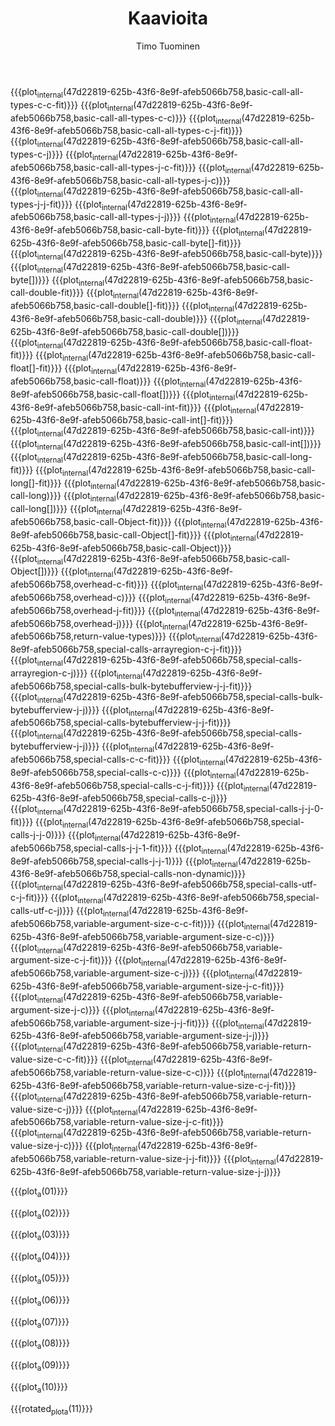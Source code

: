 #+AUTHOR: Timo Tuominen
#+TITLE: Kaavioita
#+LANGUAGE: fi
#+LaTeX_CLASS: gradu
#+LaTeX_CLASS_OPTIONS: [gradu]
#+OPTIONS: toc:nil

#+LATEX: \onehalfspacing
#+LATEX: \newpage

#+LATEX: \definecolor{listingc}{rgb}{0.98,0.98,0.98}
#+LATEX: \newcommand{\todo}[1]{}

#+MACRO: rotated_plot_internal \begin{sidewaysfigure} \input{figures/plots/plot-$1-$2-latin.tex} \end{sidewaysfigure} \verb!$1!\newline{}\verb!$2!
#+MACRO: plot_internal \begin{figure} \input{figures/plots/plot-$1-$2-latin.tex} \end{figure} \verb!$1!\newline{}\verb!$2!
#+MACRO: plot {{{plot_internal(47d22819-625b-43f6-8e9f-afeb5066b758,$1)}}}
#+MACRO: rotated_plot {{{rotated_plot_internal(47d22819-625b-43f6-8e9f-afeb5066b758,$1)}}}

#+MACRO: plot_a {{{plot_internal(b45ae421-fbec-407e-88be-cd2f76d1bbff,page-$1)}}}
#+MACRO: rotated_plot_a {{{rotated_plot_internal(b45ae421-fbec-407e-88be-cd2f76d1bbff,page-$1)}}}

{{{plot(basic-call-all-types-c-c-fit)}}}
\clearpage
{{{plot(basic-call-all-types-c-c)}}}
\clearpage
{{{plot(basic-call-all-types-c-j-fit)}}}
\clearpage
{{{plot(basic-call-all-types-c-j)}}}
\clearpage
{{{plot(basic-call-all-types-j-c-fit)}}}
\clearpage
{{{plot(basic-call-all-types-j-c)}}}
\clearpage
{{{plot(basic-call-all-types-j-j-fit)}}}
\clearpage
{{{plot(basic-call-all-types-j-j)}}}
\clearpage
{{{plot(basic-call-byte-fit)}}}
\clearpage
{{{plot(basic-call-byte[]-fit)}}}
\clearpage
{{{plot(basic-call-byte)}}}
\clearpage
{{{plot(basic-call-byte[])}}}
\clearpage
{{{plot(basic-call-double-fit)}}}
\clearpage
{{{plot(basic-call-double[]-fit)}}}
\clearpage
{{{plot(basic-call-double)}}}
\clearpage
{{{plot(basic-call-double[])}}}
\clearpage
{{{plot(basic-call-float-fit)}}}
\clearpage
{{{plot(basic-call-float[]-fit)}}}
\clearpage
{{{plot(basic-call-float)}}}
\clearpage
{{{plot(basic-call-float[])}}}
\clearpage
{{{plot(basic-call-int-fit)}}}
\clearpage
{{{plot(basic-call-int[]-fit)}}}
\clearpage
{{{plot(basic-call-int)}}}
\clearpage
{{{plot(basic-call-int[])}}}
\clearpage
{{{plot(basic-call-long-fit)}}}
\clearpage
{{{plot(basic-call-long[]-fit)}}}
\clearpage
{{{plot(basic-call-long)}}}
\clearpage
{{{plot(basic-call-long[])}}}
\clearpage
{{{plot(basic-call-Object-fit)}}}
\clearpage
{{{plot(basic-call-Object[]-fit)}}}
\clearpage
{{{plot(basic-call-Object)}}}
\clearpage
{{{plot(basic-call-Object[])}}}
\clearpage
{{{plot(overhead-c-fit)}}}
\clearpage
{{{plot(overhead-c)}}}
\clearpage
{{{plot(overhead-j-fit)}}}
\clearpage
{{{plot(overhead-j)}}}
\clearpage
{{{plot(return-value-types)}}}
\clearpage
{{{plot(special-calls-arrayregion-c-j-fit)}}}
\clearpage
{{{plot(special-calls-arrayregion-c-j)}}}
\clearpage
{{{plot(special-calls-bulk-bytebufferview-j-j-fit)}}}
\clearpage
{{{plot(special-calls-bulk-bytebufferview-j-j)}}}
\clearpage
{{{plot(special-calls-bytebufferview-j-j-fit)}}}
\clearpage
{{{plot(special-calls-bytebufferview-j-j)}}}
\clearpage
{{{plot(special-calls-c-c-fit)}}}
\clearpage
{{{plot(special-calls-c-c)}}}
\clearpage
{{{plot(special-calls-c-j-fit)}}}
\clearpage
{{{plot(special-calls-c-j)}}}
\clearpage
{{{plot(special-calls-j-j-0-fit)}}}
\clearpage
{{{plot(special-calls-j-j-0)}}}
\clearpage
{{{plot(special-calls-j-j-1-fit)}}}
\clearpage
{{{plot(special-calls-j-j-1)}}}
\clearpage
{{{plot(special-calls-non-dynamic)}}}
\clearpage
{{{plot(special-calls-utf-c-j-fit)}}}
\clearpage
{{{plot(special-calls-utf-c-j)}}}
\clearpage
{{{plot(variable-argument-size-c-c-fit)}}}
\clearpage
{{{plot(variable-argument-size-c-c)}}}
\clearpage
{{{plot(variable-argument-size-c-j-fit)}}}
\clearpage
{{{plot(variable-argument-size-c-j)}}}
\clearpage
{{{plot(variable-argument-size-j-c-fit)}}}
\clearpage
{{{plot(variable-argument-size-j-c)}}}
\clearpage
{{{plot(variable-argument-size-j-j-fit)}}}
\clearpage
{{{plot(variable-argument-size-j-j)}}}
\clearpage
{{{plot(variable-return-value-size-c-c-fit)}}}
\clearpage
{{{plot(variable-return-value-size-c-c)}}}
\clearpage
{{{plot(variable-return-value-size-c-j-fit)}}}
\clearpage
{{{plot(variable-return-value-size-c-j)}}}
\clearpage
{{{plot(variable-return-value-size-j-c-fit)}}}
\clearpage
{{{plot(variable-return-value-size-j-c)}}}
\clearpage
{{{plot(variable-return-value-size-j-j-fit)}}}
\clearpage
{{{plot(variable-return-value-size-j-j)}}}
\clearpage

{{{plot_a(01)}}}
\clearpage

{{{plot_a(02)}}}
\clearpage

{{{plot_a(03)}}}
\clearpage

{{{plot_a(04)}}}
\clearpage

{{{plot_a(05)}}}
\clearpage

{{{plot_a(06)}}}
\clearpage

{{{plot_a(07)}}}
\clearpage

{{{plot_a(08)}}}
\clearpage

{{{plot_a(09)}}}
\clearpage

{{{plot_a(10)}}}
\clearpage

{{{rotated_plot_a(11)}}}
\clearpage
